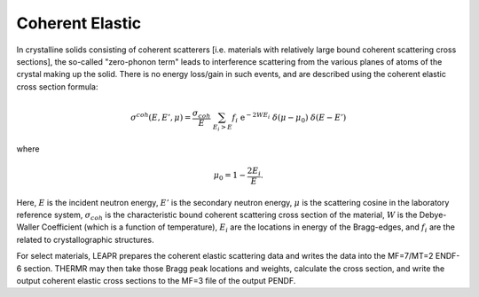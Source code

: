 
.. _coherentElastic:

**********************
Coherent Elastic
**********************

In crystalline solids consisting of coherent scatterers [i.e. materials with relatively large bound coherent scattering cross sections], the so-called "zero-phonon term" leads to interference scattering from the various planes of atoms of the crystal making up the solid. There is no energy loss/gain in such events, and are described using the coherent elastic cross section formula:

.. math::
  \sigma^{coh}(E,E',\mu) = \frac{\sigma_{coh}}{E}~\sum_{E_i>E}f_i~\mathrm{e}^{-2WE_i}~\delta(\mu-\mu_0)~\delta(E-E')

where 

.. math::
  \mu_0=1-\frac{2E_i}{E}.

Here, :math:`E` is the incident neutron energy, :math:`E'` is the secondary neutron energy, :math:`\mu` is the scattering cosine in the laboratory reference system, :math:`\sigma_{coh}` is the characteristic bound coherent scattering cross section of the material, :math:`W` is the Debye-Waller Coefficient (which is a function of temperature), :math:`E_i` are the locations in energy of the Bragg-edges, and :math:`f_i` are the related to crystallographic structures. 


For select materials, LEAPR prepares the coherent elastic scattering data and writes the data into the MF=7/MT=2 ENDF-6 section. THERMR may then take those Bragg peak locations and weights, calculate the cross section, and write the output coherent elastic cross sections to the MF=3 file of the output PENDF.

.. locations :math:`E_i` and the :math:`f_i` factors (which are both material and temperature dependent).






